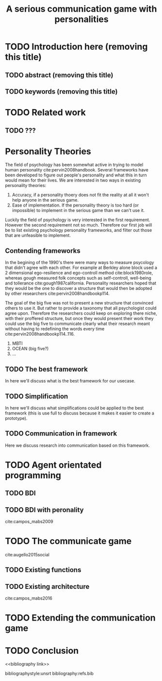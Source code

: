 #+TITLE: A serious communication game with personalities
#+OPTIONS: toc:nil num:nil
#+LATEX_HEADER: \usepackage{natbib}

* TODO Introduction here (removing this title)
** TODO abstract (removing this title)
** TODO keywords (removing this title)

* TODO Related work
** TODO ???

* Personality Theories
The field of psychology has been somewhat active in trying to model human
personality cite:pervin2008handbook. 
Several frameworks have been developed to figure out people's
personality and what this in turn would mean for their lives.
We are interested in two ways in existing personality theories:
1. Accuracy, if a personality thoery does not fit the reality at all it won't
   help anyone in the serious game.
2. Ease of implementation. If the personality theory is too hard (or impossible)
   to implement in the serious game than we can't use it.
Luckily the field of psychology is very interested in the first requirement. 
However the second requirement not so much. Therefore our first job will be
to list existing psychology personality frameworks, and filter out those
that are unfeasible to implement.

** Contending frameworks
In the begining of the 1990's there were many ways to measure psycology that
didn't agree with each other. For example at Berkley alone block used a 2
dimensional ego-resilience and ego-controll method cite:block1980role, whereas
gough measured folk concepts such as self-controll, well-being and tollerance
cite:gough1987california.
Personality researchers hoped that they would be the one to discover a
structure that would then be adopted by other researchers cite:pervin2008handbookp114.

The goal of the big five was not to present a new structure that convinced
others to use it. But rather to provide a taxonomy that all psychologist could
agree upon. Therefore the researchers could keep on exploring there niche, with
their proffered structure, but once they would present their work they could
use the big five to communicate clearly what their research meant without
having to redefining the words every time cite:pervin2008handbookp114..116.

1. MBTI
2. OCEAN (big five?)
3. ...

** TODO The best framework
In here we'll discuss what is the best framework for our usecase.
** TODO Simplification
In here we'll discuss what simplifications could be applied to the best
framework (this is use full to discuss because it makes it easier to create
a prototype).
** TODO Communication in framework
Here we discuss research into communication based on this framework.

* TODO Agent orientated programming
** TODO BDI
# perhaps talk about bratman?
** TODO BDI with peronality
cite:campos_mabs2009

* TODO The communicate game
cite:augello2015social
** TODO Existing functions
# user interaction, goal of the game etc
** TODO Existing architecture
cite:campos_mabs2016

* TODO Extending the communication game
# Basically all the work I did?

* TODO Conclusion

<<bibliography link>>

bibliographystyle:unsrt
bibliography:refs.bib

